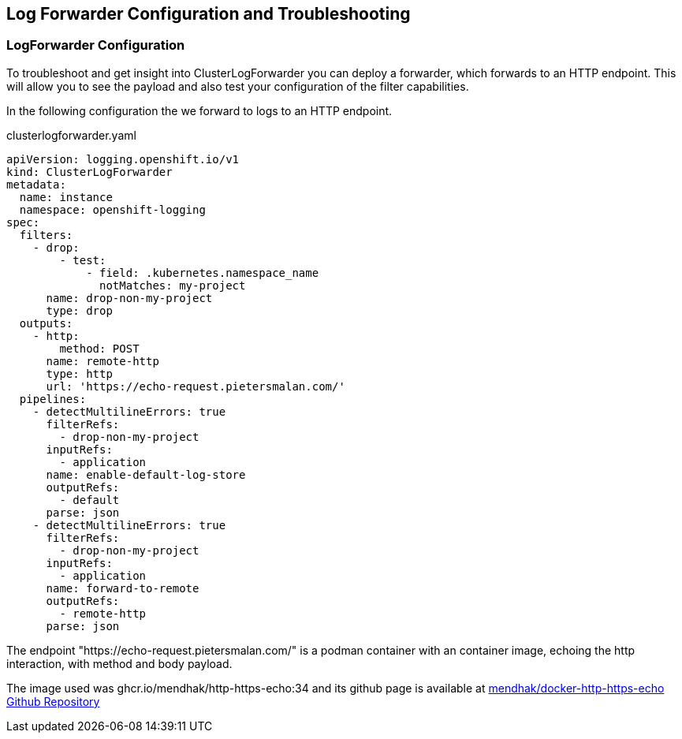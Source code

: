 == Log Forwarder Configuration and Troubleshooting

=== LogForwarder Configuration

To troubleshoot and get insight into ClusterLogForwarder you can deploy a forwarder, which forwards to an HTTP endpoint. This will allow you to see the payload and also test your configuration of the filter capabilities.

In the following configuration the we forward to logs to an HTTP endpoint.

.clusterlogforwarder.yaml
----
apiVersion: logging.openshift.io/v1
kind: ClusterLogForwarder
metadata:
  name: instance
  namespace: openshift-logging
spec:
  filters:
    - drop:
        - test:
            - field: .kubernetes.namespace_name
              notMatches: my-project
      name: drop-non-my-project
      type: drop
  outputs:
    - http:
        method: POST
      name: remote-http
      type: http
      url: 'https://echo-request.pietersmalan.com/'
  pipelines:
    - detectMultilineErrors: true
      filterRefs:
        - drop-non-my-project
      inputRefs:
        - application
      name: enable-default-log-store
      outputRefs:
        - default
      parse: json
    - detectMultilineErrors: true
      filterRefs:
        - drop-non-my-project
      inputRefs:
        - application
      name: forward-to-remote
      outputRefs:
        - remote-http
      parse: json
----

The endpoint "https://echo-request.pietersmalan.com/" is a podman container with an container image, echoing the http interaction, with method and body payload.

The image used was ghcr.io/mendhak/http-https-echo:34 and its github page is available at https://github.com/mendhak/docker-http-https-echo[mendhak/docker-http-https-echo Github Repository]


